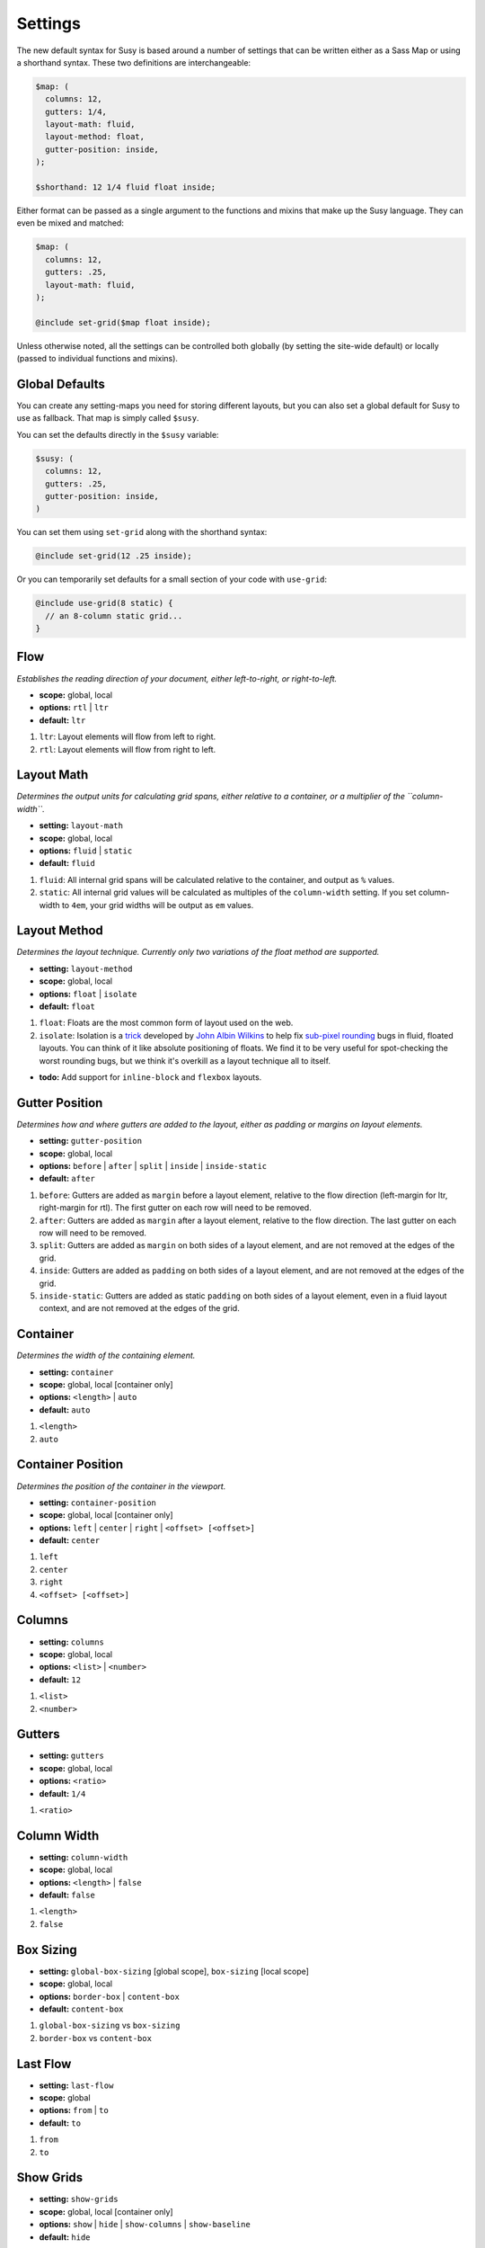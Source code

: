 Settings
========

The new default syntax for Susy
is based around a number of settings
that can be written either as a Sass Map
or using a shorthand syntax.
These two definitions are interchangeable:

.. code-block:: scss

  $map: (
    columns: 12,
    gutters: 1/4,
    layout-math: fluid,
    layout-method: float,
    gutter-position: inside,
  );

  $shorthand: 12 1/4 fluid float inside;

Either format can be passed as a single argument
to the functions and mixins that make up the Susy language.
They can even be mixed and matched:

.. code-block:: scss

  $map: (
    columns: 12,
    gutters: .25,
    layout-math: fluid,
  );

  @include set-grid($map float inside);

Unless otherwise noted,
all the settings can be controlled both globally
(by setting the site-wide default)
or locally
(passed to individual functions and mixins).

Global Defaults
---------------

You can create any setting-maps you need
for storing different layouts,
but you can also set a global default
for Susy to use as fallback.
That map is simply called ``$susy``.

You can set the defaults directly in the ``$susy`` variable:

.. code-block:: scss

  $susy: (
    columns: 12,
    gutters: .25,
    gutter-position: inside,
  )

You can set them using ``set-grid`` along with the shorthand syntax:

.. code-block:: scss

  @include set-grid(12 .25 inside);

Or you can temporarily set defaults
for a small section of your code
with ``use-grid``:

.. code-block:: scss

  @include use-grid(8 static) {
    // an 8-column static grid...
  }


Flow
----

*Establishes the reading direction of your document,
either left-to-right, or right-to-left.*

- **scope:** global, local
- **options:** ``rtl`` | ``ltr``
- **default:** ``ltr``

1. ``ltr``:
   Layout elements will flow from left to right.
2. ``rtl``:
   Layout elements will flow from right to left.


Layout Math
-----------

*Determines the output units for calculating grid spans,
either relative to a container,
or a multiplier of the ``column-width``.*

- **setting:** ``layout-math``
- **scope:** global, local
- **options:** ``fluid`` | ``static``
- **default:** ``fluid``

1. ``fluid``:
   All internal grid spans will be calculated relative to the container,
   and output as ``%`` values.
2. ``static``:
   All internal grid values will be calculated
   as multiples of the ``column-width`` setting.
   If you set column-width to ``4em``,
   your grid widths will be output as ``em`` values.


Layout Method
-------------

*Determines the layout technique.
Currently only two variations of the float method are supported.*

- **setting:** ``layout-method``
- **scope:** global, local
- **options:** ``float`` | ``isolate``
- **default:** ``float``

1. ``float``:
   Floats are the most common form of layout used on the web.
2. ``isolate``:
   Isolation is a `trick`_ developed by `John Albin Wilkins`_
   to help fix `sub-pixel rounding`_ bugs in fluid, floated layouts.
   You can think of it like absolute positioning of floats.
   We find it to be very useful for spot-checking the worst rounding bugs,
   but we think it's overkill as a layout technique all to itself.

- **todo:** Add support for ``inline-block`` and ``flexbox`` layouts.

.. _trick: http://www.palantir.net/blog/responsive-design-s-dirty-little-secret
.. _sub-pixel rounding: http://tylertate.com/blog/2012/01/05/subpixel-rounding.html
.. _John Albin Wilkins: http://john.albin.net/


Gutter Position
---------------

*Determines how and where gutters are added to the layout,
either as padding or margins on layout elements.*

- **setting:** ``gutter-position``
- **scope:** global, local
- **options:** ``before`` | ``after`` | ``split`` | ``inside`` | ``inside-static``
- **default:** ``after``

1. ``before``:
   Gutters are added as ``margin`` before a layout element,
   relative to the flow direction
   (left-margin for ltr, right-margin for rtl).
   The first gutter on each row will need to be removed.
2. ``after``:
   Gutters are added as ``margin`` after a layout element,
   relative to the flow direction.
   The last gutter on each row will need to be removed.
3. ``split``:
   Gutters are added as ``margin`` on both sides of a layout element,
   and are not removed at the edges of the grid.
4. ``inside``:
   Gutters are added as ``padding`` on both sides of a layout element,
   and are not removed at the edges of the grid.
5. ``inside-static``:
   Gutters are added as static ``padding`` on both sides of a layout element,
   even in a fluid layout context,
   and are not removed at the edges of the grid.


Container
---------

*Determines the width of the containing element.*

- **setting:** ``container``
- **scope:** global, local [container only]
- **options:** ``<length>`` | ``auto``
- **default:** ``auto``

1. ``<length>``
2. ``auto``


Container Position
------------------

*Determines the position of the container in the viewport.*

- **setting:** ``container-position``
- **scope:** global, local [container only]
- **options:** ``left`` | ``center`` | ``right`` | ``<offset> [<offset>]``
- **default:** ``center``

1. ``left``
2. ``center``
3. ``right``
4. ``<offset> [<offset>]``


Columns
-------

- **setting:** ``columns``
- **scope:** global, local
- **options:** ``<list>`` | ``<number>``
- **default:** ``12``

1. ``<list>``
2. ``<number>``


Gutters
-------

- **setting:** ``gutters``
- **scope:** global, local
- **options:** ``<ratio>``
- **default:** ``1/4``

1. ``<ratio>``


Column Width
------------

- **setting:** ``column-width``
- **scope:** global, local
- **options:** ``<length>`` | ``false``
- **default:** ``false``

1. ``<length>``
2. ``false``


Box Sizing
----------

- **setting:** ``global-box-sizing`` [global scope],
  ``box-sizing`` [local scope]
- **scope:** global, local
- **options:** ``border-box`` | ``content-box``
- **default:** ``content-box``

1. ``global-box-sizing`` vs ``box-sizing``
2. ``border-box`` vs ``content-box``


Last Flow
---------

- **setting:** ``last-flow``
- **scope:** global
- **options:** ``from`` | ``to``
- **default:** ``to``

1. ``from``
2. ``to``


Show Grids
----------

- **setting:** ``show-grids``
- **scope:** global, local [container only]
- **options:** ``show`` | ``hide`` | ``show-columns`` | ``show-baseline``
- **default:** ``hide``

1. ``show``
2. ``hide``
3. ``show-columns``
4. ``show-baseline``


Layout Shorthand
----------------

**syntax:** [ ``<container>`` ``<columns>`` ``<gutters/column-width>`` ``<keywords...>`` ]


Span Shorthand
--------------

**syntax:** ``<span>`` [ ``at`` ``<location>`` ``of`` ``<global-context>`` ]


Gutter Shorthand
----------------

**syntax** [ ``<gutter-override>`` ``of`` ] ``<global-context>``


